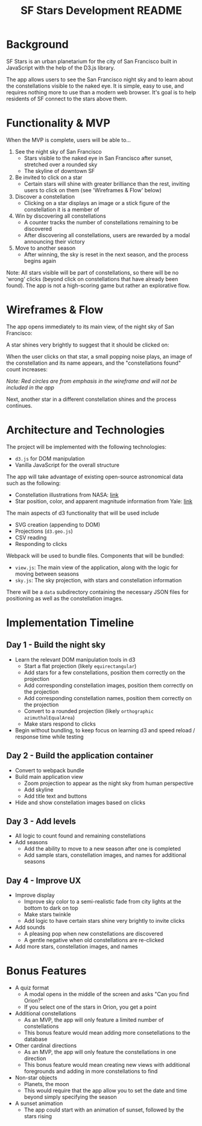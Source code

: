 #+TITLE: SF Stars Development README
* Background
SF Stars is an urban planetarium for the city of San Francisco built in JavaScript with the help of the D3.js library.

The app allows users to see the San Francisco night sky and to learn about the constellations visible to the naked eye. It is simple, easy to use, and requires nothing more to use than a modern web browser. It's goal is to help residents of SF connect to the stars above them.
* Functionality & MVP
When the MVP is complete, users will be able to...

1. See the night sky of San Francisco
   - Stars visible to the naked eye in San Francisco after sunset, stretched over a rounded sky
   - The skyline of downtown SF
2. Be invited to click on a star
   - Certain stars will shine with greater brilliance than the rest, inviting users to click on them (see 'Wireframes & Flow' below)
3. Discover a constellation
   - Clicking on a star displays an image or a stick figure of the constellation it is a member of
4. Win by discovering all constellations
   - A counter tracks the number of constellations remaining to be discovered
   - After discovering all constellations, users are rewarded by a modal announcing their victory
5. Move to another season
   - After winning, the sky is reset in the next season, and the process begins again

Note: All stars visible will be part of constellations, so there will be no 'wrong' clicks (beyond click on constellations that have already been found). The app is not a high-scoring game but rather an explorative flow.
* Wireframes & Flow
The app opens immediately to its main view, of the night sky of San Francisco:

[[file:wireframes/sf_stars.jpg]]

A star shines very brightly to suggest that it should be clicked on:

[[file:wireframes/star_shine.jpg]]

When the user clicks on that star, a small popping noise plays, an image of the constellation and its name appears, and the "constellations found" count increases:

[[file:wireframes/constellation_found.jpg]]

/Note: Red circles are from emphasis in the wireframe and will not be included in the app/

Next, another star in a different constellation shines and the process continues.

* Architecture and Technologies
The project will be implemented with the following technologies:
- ~d3.js~ for DOM manipulation
- Vanilla JavaScript for the overall structure

The app will take advantage of existing open-source astronomical data such as the following:
- Constellation illustrations from NASA: [[http://hubblesource.stsci.edu/sources/illustrations/constellations/][link]]
- Star position, color, and apparent magnitude information from Yale: [[http://tdc-www.harvard.edu/catalogs/bsc5.html][link]]

The main aspects of d3 functionality that will be used include
- SVG creation (appending to DOM)
- Projections (~d3.geo.js~)
- CSV reading
- Responding to clicks

Webpack will be used to bundle files. Components that will be bundled:
- ~view.js~: The main view of the application, along with the logic for moving between seasons
- ~sky.js~: The sky projection, with stars and constellation information

There will be a ~data~ subdirectory containing the necessary JSON files for positioning as well as the constellation images.
* Implementation Timeline
** Day 1 - Build the night sky
- Learn the relevant DOM manipulation tools in d3
  - Start a flat projection (likely ~equirectangular~)
  - Add stars for a few constellations, position them correctly on the projection
  - Add corresponding constellation images, position them correctly on the projection
  - Add corresponding constellation names, position them correctly on the projection
  - Convert to a rounded projection (likely ~orthographic~ ~azimuthalEqualArea~)
  - Make stars respond to clicks
- Begin without bundling, to keep focus on learning d3 and speed reload / response time while testing
** Day 2 - Build the application container
- Convert to webpack bundle
- Build main application view
  - Zoom projection to appear as the night sky from human perspective
  - Add skyline
  - Add title text and buttons
- Hide and show constellation images based on clicks
** Day 3 - Add levels
- All logic to count found and remaining constellations
- Add seasons
  - Add the ability to move to a new season after one is completed
  - Add sample stars, constellation images, and names for additional seasons
** Day 4 - Improve UX
- Improve display
  - Improve sky color to a semi-realistic fade from city lights at the bottom to dark on top
  - Make stars twinkle
  - Add logic to have certain stars shine very brightly to invite clicks
- Add sounds
  - A pleasing pop when new constellations are discovered
  - A gentle negative when old constellations are re-clicked
- Add more stars, constellation images, and names
* Bonus Features
- A quiz format
  - A modal opens in the middle of the screen and asks "Can you find Orion?"
  - If you select one of the stars in Orion, you get a point
- Additional constellations
  - As an MVP, the app will only feature a limited number of constellations
  - This bonus feature would mean adding more consetellations to the database
- Other cardinal directions
  - As an MVP, the app will only feature the constellations in one direction
  - This bonus feature would mean creating new views with additional foregrounds and adding in more constellations to find
- Non-star objects
  - Planets, the moon
  - This would require that the app allow you to set the date and time beyond simply specifying the season
- A sunset animation
  - The app could start with an animation of sunset, followed by the stars rising
